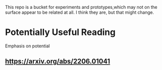 This repo is a bucket for experiments and prototypes,which may not on the
surface appear to be related at all. I think they are, but that might change.

* Potentially Useful Reading
  Emphasis on potential
** https://arxiv.org/abs/2206.01041
